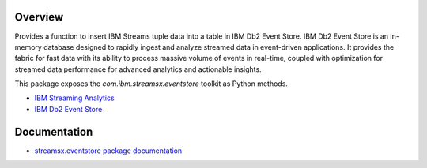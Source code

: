 Overview
========

Provides a function to insert IBM Streams tuple data into a table in IBM Db2 Event Store.
IBM Db2 Event Store is an in-memory database designed to rapidly ingest and analyze streamed data in event-driven applications. It provides the fabric for fast data with its ability to process massive volume of events in real-time, coupled with optimization for streamed data performance for advanced analytics and actionable insights.

This package exposes the `com.ibm.streamsx.eventstore` toolkit as Python methods.

* `IBM Streaming Analytics <https://www.ibm.com/cloud/streaming-analytics>`_
* `IBM Db2 Event Store <https://www.ibm.com/products/db2-event-store>`_


Documentation
=============

* `streamsx.eventstore package documentation <http://streamsxeventstore.readthedocs.io>`_


